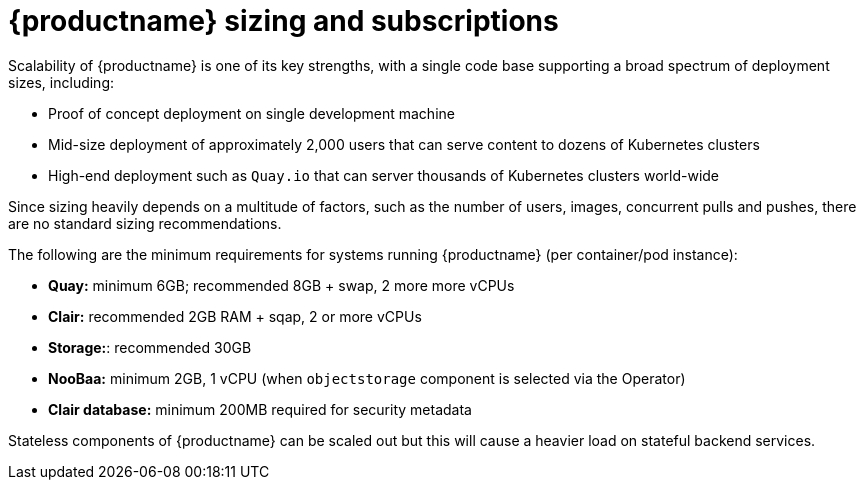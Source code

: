[[sizing-intro]]
= {productname} sizing and subscriptions

Scalability of {productname} is one of its key strengths, with a single code base supporting a broad spectrum of deployment sizes, including:

* Proof of concept deployment on single development machine
* Mid-size deployment of approximately 2,000 users that can serve content to dozens of Kubernetes clusters
* High-end deployment such as `Quay.io` that can server thousands of Kubernetes clusters world-wide

Since sizing heavily depends on a multitude of factors, such as the number of users, images, concurrent pulls and pushes, there are no standard sizing recommendations. 

The following are the minimum requirements for systems running {productname} (per container/pod instance):

* **Quay:** minimum 6GB; recommended 8GB + swap, 2 more more vCPUs
* **Clair:** recommended 2GB RAM + sqap, 2 or more vCPUs
* **Storage:**: recommended 30GB
* **NooBaa:** minimum 2GB, 1 vCPU (when `objectstorage` component is selected via the Operator)
* **Clair database:** minimum 200MB required for security metadata


Stateless components of {productname} can be scaled out but this will cause a heavier load on stateful backend services. 

